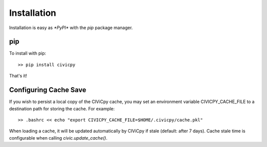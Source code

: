 Installation
============

Installation is easy as `*PyPI*` with the `pip` package manager.

pip
---
To install with pip::

   >> pip install civicpy

That's it!

.. _config-cache:

Configuring Cache Save
----------------------

If you wish to persist a local copy of the CIViCpy cache, you may set an environment variable
CIVICPY_CACHE_FILE to a destination path for storing the cache. For example::

   >> .bashrc << echo "export CIVICPY_CACHE_FILE=$HOME/.civicpy/cache.pkl"

When loading a cache, it will be updated automatically by CIViCpy if stale (default: after 7 days).
Cache stale time is configurable when calling `civic.update_cache()`.
